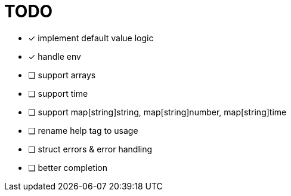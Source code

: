 = TODO

* [x] implement default value logic
* [x] handle env
* [ ] support arrays
* [ ] support time
* [ ] support map[string]string, map[string]number, map[string]time
* [ ] rename help tag to usage
* [ ] struct errors & error handling
* [ ] better completion
